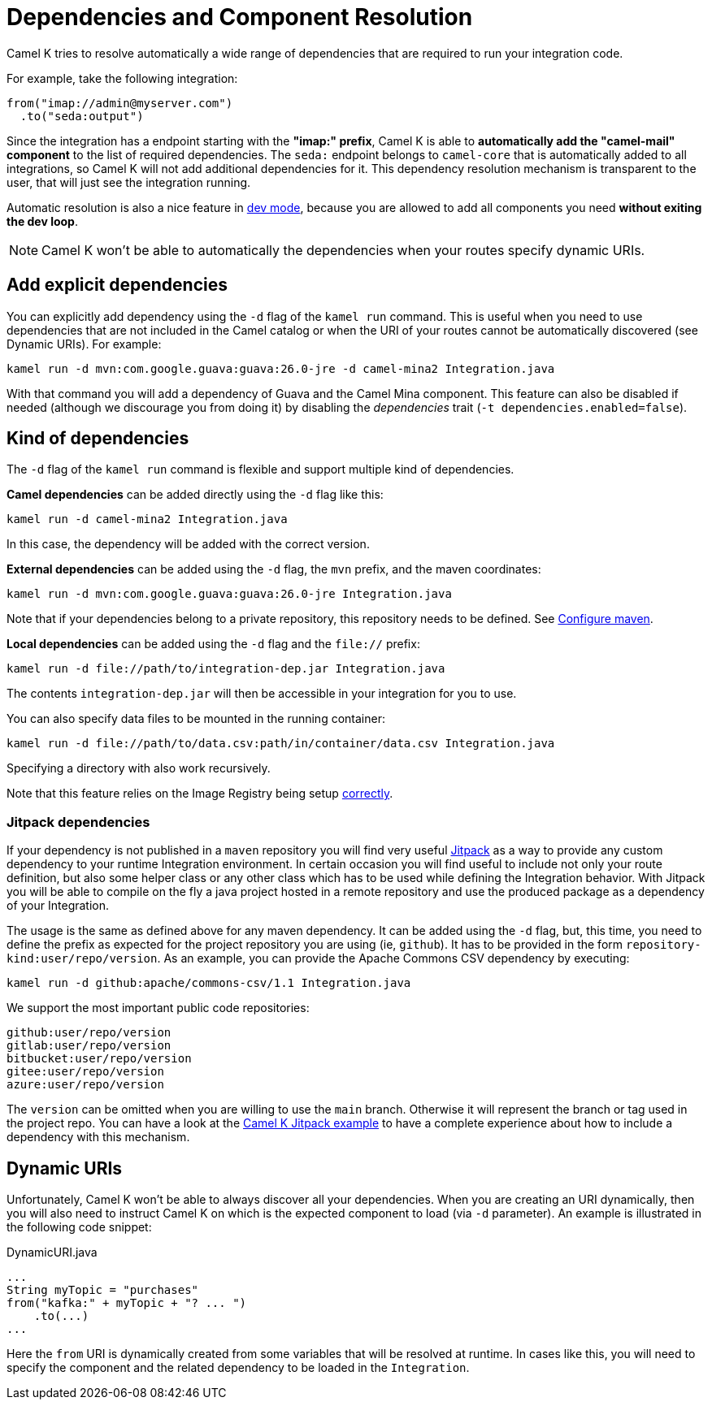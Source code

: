 = Dependencies and Component Resolution

Camel K tries to resolve automatically a wide range of dependencies that are required to run your integration code.

For example, take the following integration:

```
from("imap://admin@myserver.com")
  .to("seda:output")
```

Since the integration has a endpoint starting with the **"imap:" prefix**, Camel K is able to **automatically add the "camel-mail" component** to the list of required dependencies.
The `seda:` endpoint belongs to `camel-core` that is automatically added to all integrations, so Camel K will not add additional dependencies for it.
This dependency resolution mechanism is transparent to the user, that will just see the integration running.

Automatic resolution is also a nice feature in xref:running/dev-mode.adoc[dev mode], because you are allowed to add all components you need *without exiting the dev loop*.

NOTE: Camel K won't be able to automatically the dependencies when your routes specify dynamic URIs.

[[dependencies-explicit]]
== Add explicit dependencies

You can explicitly add dependency using the `-d` flag of the `kamel run` command. This is useful when you need to use dependencies that are not included in the Camel catalog or when the URI of your routes cannot be automatically discovered (see Dynamic URIs). For example:

```
kamel run -d mvn:com.google.guava:guava:26.0-jre -d camel-mina2 Integration.java
```

With that command you will add a dependency of Guava and the Camel Mina component. This feature can also be disabled if needed (although we discourage you from doing it) by disabling the _dependencies_ trait (`-t dependencies.enabled=false`).

[[dependencies-kind]]
== Kind of dependencies

The `-d` flag of the `kamel run` command is flexible and support multiple kind of dependencies.

*Camel dependencies* can be added directly using the `-d` flag like this:
```
kamel run -d camel-mina2 Integration.java
```
In this case, the dependency will be added with the correct version.

*External dependencies* can be added using the `-d` flag, the `mvn` prefix, and the maven coordinates:
```
kamel run -d mvn:com.google.guava:guava:26.0-jre Integration.java
```
Note that if your dependencies belong to a private repository, this repository needs to be defined. See xref:configuration/maven.adoc[Configure maven].

[[local-dependencies]]
*Local dependencies* can be added using the `-d` flag and the `file://` prefix:
```
kamel run -d file://path/to/integration-dep.jar Integration.java
```

The contents `integration-dep.jar` will then be accessible in your integration for you to use.

You can also specify data files to be mounted in the running container:

```
kamel run -d file://path/to/data.csv:path/in/container/data.csv Integration.java
```

Specifying a directory with also work recursively.

Note that this feature relies on the Image Registry being setup xref:cli/cli.adoc[correctly].

[[dependencies-kind-jitpack]]
=== Jitpack dependencies

If your dependency is not published in a `maven` repository you will find very useful https://jitpack.io/[Jitpack] as a way to provide any custom dependency to your runtime Integration environment. In certain occasion you will find useful to include not only your route definition, but also some helper class or any other class which has to be used while defining the Integration behavior. With Jitpack you will be able to compile on the fly a java project hosted in a remote repository and use the produced package as a dependency of your Integration.

The usage is the same as defined above for any maven dependency. It can be added using the `-d` flag, but, this time, you need to define the prefix as expected for the project repository you are using (ie, `github`). It has to be provided in the form `repository-kind:user/repo/version`. As an example, you can provide the Apache Commons CSV dependency by executing:

```
kamel run -d github:apache/commons-csv/1.1 Integration.java
```

We support the most important public code repositories:

```
github:user/repo/version
gitlab:user/repo/version
bitbucket:user/repo/version
gitee:user/repo/version
azure:user/repo/version
```

The `version` can be omitted when you are willing to use the `main` branch. Otherwise it will represent the branch or tag used in the project repo. You can have a look at the https://github.com/apache/camel-k/tree/main/examples/jitpack[Camel K Jitpack example] to have a complete experience about how to include a dependency with this mechanism.

[[dependencies-dynamic]]
== Dynamic URIs

Unfortunately, Camel K won't be able to always discover all your dependencies. When you are creating an URI dynamically, then you will also need to instruct Camel K on which is the expected component to load (via `-d` parameter). An example is illustrated in the following code snippet:

[source,java]
.DynamicURI.java
----
...
String myTopic = "purchases"
from("kafka:" + myTopic + "? ... ")
    .to(...)
...
----

Here the `from` URI is dynamically created from some variables that will be resolved at runtime. In cases like this, you will need to specify the component and the related dependency to be loaded in the `Integration`.
